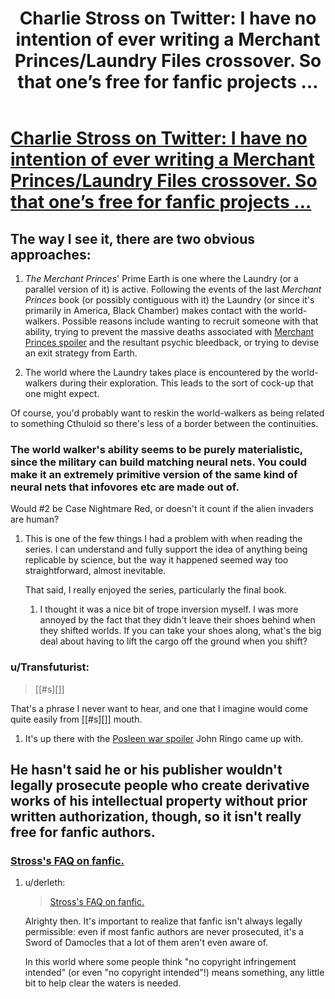 #+TITLE: Charlie Stross on Twitter: I have no intention of ever writing a Merchant Princes/Laundry Files crossover. So that one’s free for fanfic projects …

* [[https://twitter.com/cstross/status/650435078191906816][Charlie Stross on Twitter: I have no intention of ever writing a Merchant Princes/Laundry Files crossover. So that one’s free for fanfic projects …]]
:PROPERTIES:
:Author: ArgentStonecutter
:Score: 9
:DateUnix: 1443911265.0
:DateShort: 2015-Oct-04
:END:

** The way I see it, there are two obvious approaches:

1. /The Merchant Princes/' Prime Earth is one where the Laundry (or a parallel version of it) is active. Following the events of the last /Merchant Princes/ book (or possibly contiguous with it) the Laundry (or since it's primarily in America, Black Chamber) makes contact with the world-walkers. Possible reasons include wanting to recruit someone with that ability, trying to prevent the massive deaths associated with [[#s][Merchant Princes spoiler]] and the resultant psychic bleedback, or trying to devise an exit strategy from Earth.

2. The world where the Laundry takes place is encountered by the world-walkers during their exploration. This leads to the sort of cock-up that one might expect.

Of course, you'd probably want to reskin the world-walkers as being related to something Cthuloid so there's less of a border between the continuities.
:PROPERTIES:
:Author: alexanderwales
:Score: 3
:DateUnix: 1443913093.0
:DateShort: 2015-Oct-04
:END:

*** The world walker's ability seems to be purely materialistic, since the military can build matching neural nets. You could make it an extremely primitive version of the same kind of neural nets that infovores etc are made out of.

Would #2 be Case Nightmare Red, or doesn't it count if the alien invaders are human?
:PROPERTIES:
:Author: ArgentStonecutter
:Score: 3
:DateUnix: 1443913835.0
:DateShort: 2015-Oct-04
:END:

**** This is one of the few things I had a problem with when reading the series. I can understand and fully support the idea of anything being replicable by science, but the way it happened seemed way too straightforward, almost inevitable.

That said, I really enjoyed the series, particularly the final book.
:PROPERTIES:
:Author: GlueBoy
:Score: 1
:DateUnix: 1443921149.0
:DateShort: 2015-Oct-04
:END:

***** I thought it was a nice bit of trope inversion myself. I was more annoyed by the fact that they didn't leave their shoes behind when they shifted worlds. If you can take your shoes along, what's the big deal about having to lift the cargo off the ground when you shift?
:PROPERTIES:
:Author: ArgentStonecutter
:Score: 2
:DateUnix: 1443951162.0
:DateShort: 2015-Oct-04
:END:


*** u/Transfuturist:
#+begin_quote
  [[#s][]]
#+end_quote

That's a phrase I never want to hear, and one that I imagine would come quite easily from [[#s][]] mouth.
:PROPERTIES:
:Author: Transfuturist
:Score: 1
:DateUnix: 1443913332.0
:DateShort: 2015-Oct-04
:END:

**** It's up there with the [[#s][Posleen war spoiler]] John Ringo came up with.
:PROPERTIES:
:Author: ArgentStonecutter
:Score: 1
:DateUnix: 1443913973.0
:DateShort: 2015-Oct-04
:END:


** He hasn't said he or his publisher wouldn't legally prosecute people who create derivative works of his intellectual property without prior written authorization, though, so it isn't really free for fanfic authors.
:PROPERTIES:
:Author: derleth
:Score: 1
:DateUnix: 1443924479.0
:DateShort: 2015-Oct-04
:END:

*** [[http://www.antipope.org/charlie/blog-static/2010/05/faq-fanfic.html][Stross's FAQ on fanfic.]]
:PROPERTIES:
:Author: alexanderwales
:Score: 3
:DateUnix: 1443925432.0
:DateShort: 2015-Oct-04
:END:

**** u/derleth:
#+begin_quote
  [[http://www.antipope.org/charlie/blog-static/2010/05/faq-fanfic.html][Stross's FAQ on fanfic.]]
#+end_quote

Alrighty then. It's important to realize that fanfic isn't always legally permissible: even if most fanfic authors are never prosecuted, it's a Sword of Damocles that a lot of them aren't even aware of.

In this world where some people think "no copyright infringement intended" (or even "no copyright intended"!) means something, any little bit to help clear the waters is needed.
:PROPERTIES:
:Author: derleth
:Score: 2
:DateUnix: 1443927768.0
:DateShort: 2015-Oct-04
:END:
